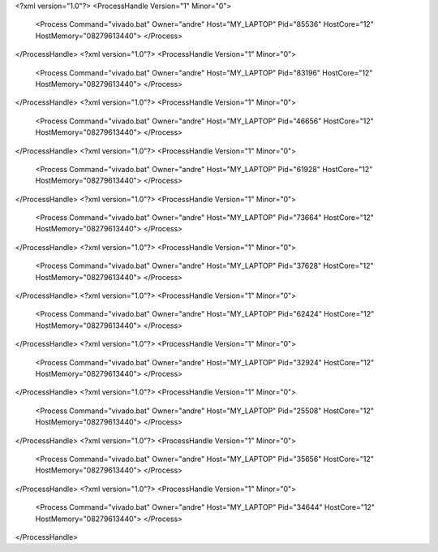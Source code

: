 <?xml version="1.0"?>
<ProcessHandle Version="1" Minor="0">
    <Process Command="vivado.bat" Owner="andre" Host="MY_LAPTOP" Pid="85536" HostCore="12" HostMemory="08279613440">
    </Process>
</ProcessHandle>
<?xml version="1.0"?>
<ProcessHandle Version="1" Minor="0">
    <Process Command="vivado.bat" Owner="andre" Host="MY_LAPTOP" Pid="83196" HostCore="12" HostMemory="08279613440">
    </Process>
</ProcessHandle>
<?xml version="1.0"?>
<ProcessHandle Version="1" Minor="0">
    <Process Command="vivado.bat" Owner="andre" Host="MY_LAPTOP" Pid="46656" HostCore="12" HostMemory="08279613440">
    </Process>
</ProcessHandle>
<?xml version="1.0"?>
<ProcessHandle Version="1" Minor="0">
    <Process Command="vivado.bat" Owner="andre" Host="MY_LAPTOP" Pid="61928" HostCore="12" HostMemory="08279613440">
    </Process>
</ProcessHandle>
<?xml version="1.0"?>
<ProcessHandle Version="1" Minor="0">
    <Process Command="vivado.bat" Owner="andre" Host="MY_LAPTOP" Pid="73664" HostCore="12" HostMemory="08279613440">
    </Process>
</ProcessHandle>
<?xml version="1.0"?>
<ProcessHandle Version="1" Minor="0">
    <Process Command="vivado.bat" Owner="andre" Host="MY_LAPTOP" Pid="37628" HostCore="12" HostMemory="08279613440">
    </Process>
</ProcessHandle>
<?xml version="1.0"?>
<ProcessHandle Version="1" Minor="0">
    <Process Command="vivado.bat" Owner="andre" Host="MY_LAPTOP" Pid="62424" HostCore="12" HostMemory="08279613440">
    </Process>
</ProcessHandle>
<?xml version="1.0"?>
<ProcessHandle Version="1" Minor="0">
    <Process Command="vivado.bat" Owner="andre" Host="MY_LAPTOP" Pid="32924" HostCore="12" HostMemory="08279613440">
    </Process>
</ProcessHandle>
<?xml version="1.0"?>
<ProcessHandle Version="1" Minor="0">
    <Process Command="vivado.bat" Owner="andre" Host="MY_LAPTOP" Pid="25508" HostCore="12" HostMemory="08279613440">
    </Process>
</ProcessHandle>
<?xml version="1.0"?>
<ProcessHandle Version="1" Minor="0">
    <Process Command="vivado.bat" Owner="andre" Host="MY_LAPTOP" Pid="35656" HostCore="12" HostMemory="08279613440">
    </Process>
</ProcessHandle>
<?xml version="1.0"?>
<ProcessHandle Version="1" Minor="0">
    <Process Command="vivado.bat" Owner="andre" Host="MY_LAPTOP" Pid="34644" HostCore="12" HostMemory="08279613440">
    </Process>
</ProcessHandle>

